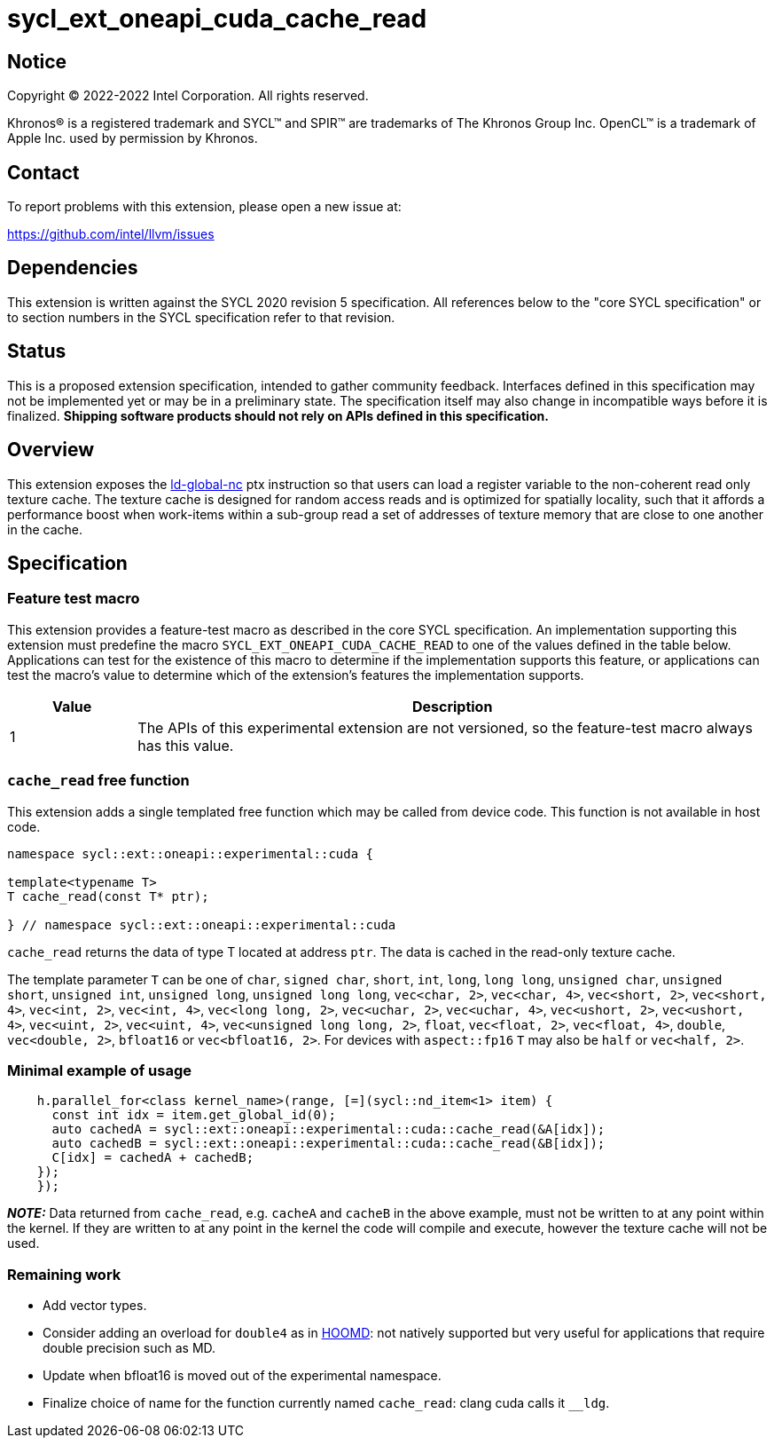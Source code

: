 = sycl_ext_oneapi_cuda_cache_read

:source-highlighter: coderay
:coderay-linenums-mode: table

// This section needs to be after the document title.
:doctype: book
:toc2:
:toc: left
:encoding: utf-8
:lang: en
:dpcpp: pass:[DPC++]

// Set the default source code type in this document to C++,
// for syntax highlighting purposes.  This is needed because
// docbook uses c++ and html5 uses cpp.
:language: {basebackend@docbook:c++:cpp}


== Notice

[%hardbreaks]
Copyright (C) 2022-2022 Intel Corporation.  All rights reserved.

Khronos(R) is a registered trademark and SYCL(TM) and SPIR(TM) are trademarks
of The Khronos Group Inc.  OpenCL(TM) is a trademark of Apple Inc. used by
permission by Khronos.


== Contact

To report problems with this extension, please open a new issue at:

https://github.com/intel/llvm/issues


== Dependencies

This extension is written against the SYCL 2020 revision 5 specification.  All
references below to the "core SYCL specification" or to section numbers in the
SYCL specification refer to that revision.


== Status

This is a proposed extension specification, intended to gather community
feedback.  Interfaces defined in this specification may not be implemented yet
or may be in a preliminary state.  The specification itself may also change in
incompatible ways before it is finalized.  *Shipping software products should
not rely on APIs defined in this specification.*


== Overview

This extension exposes the https://docs.nvidia.com/cuda/parallel-thread-execution/index.html#data-movement-and-conversion-instructions-ld-global-nc[ld-global-nc] ptx instruction so that users can load a register variable to the non-coherent read only texture cache. The texture cache is designed for random access reads and is optimized for spatially locality, such that it affords a performance boost when work-items within a sub-group read a set of addresses of texture memory that are close to one another in the cache.

== Specification

=== Feature test macro

This extension provides a feature-test macro as described in the core SYCL
specification.  An implementation supporting this extension must predefine the
macro `SYCL_EXT_ONEAPI_CUDA_CACHE_READ` to one of the values defined in the table
below.  Applications can test for the existence of this macro to determine if
the implementation supports this feature, or applications can test the macro's
value to determine which of the extension's features the implementation
supports.

[%header,cols="1,5"]
|===
|Value
|Description

|1
|The APIs of this experimental extension are not versioned, so the
 feature-test macro always has this value.
|===

=== `cache_read` free function

This extension adds a single templated free function which may be called from device
code. This function is not available in host code.

```
namespace sycl::ext::oneapi::experimental::cuda {

template<typename T>
T cache_read(const T* ptr);

} // namespace sycl::ext::oneapi::experimental::cuda
```

`cache_read` returns the data of type T located at address `ptr`. The data is cached in the read-only texture cache.

The template parameter `T` can be one of `char`, `signed char`, `short`, `int`, `long`, `long long`, `unsigned char`, `unsigned short`, `unsigned int`, `unsigned long`, `unsigned long long`, `vec<char, 2>`, `vec<char, 4>`, `vec<short, 2>`, `vec<short, 4>`, `vec<int, 2>`, `vec<int, 4>`, `vec<long long, 2>`, `vec<uchar, 2>`, `vec<uchar, 4>`, `vec<ushort, 2>`, `vec<ushort, 4>`, `vec<uint, 2>`, `vec<uint, 4>`, `vec<unsigned long long, 2>`, `float`, `vec<float, 2>`, `vec<float, 4>`, `double`, `vec<double, 2>`, `bfloat16` or `vec<bfloat16, 2>`. For devices with `aspect::fp16` `T` may also be `half` or `vec<half, 2>`.

=== Minimal example of usage

```
    h.parallel_for<class kernel_name>(range, [=](sycl::nd_item<1> item) {
      const int idx = item.get_global_id(0);
      auto cachedA = sycl::ext::oneapi::experimental::cuda::cache_read(&A[idx]);
      auto cachedB = sycl::ext::oneapi::experimental::cuda::cache_read(&B[idx]);
      C[idx] = cachedA + cachedB;
    });
    });
```


**_NOTE:_** Data returned from `cache_read`, e.g. `cacheA` and `cacheB` in the above example, must not be written to at any point within the kernel. If they are written to at any point in the kernel the code will compile and execute, however the texture cache will not be used.

=== Remaining work

- Add vector types.
- Consider adding an overload for `double4` as in https://github.com/glotzerlab/hoomd-blue/blob/03e25a0a17913f55094b1e880d4ed74abc252c1c/hoomd/TextureTools.h[HOOMD]: not natively supported but very useful for applications that require double precision such as MD.
- Update when bfloat16 is moved out of the experimental namespace.
- Finalize choice of name for the function currently named `cache_read`: clang cuda calls it `__ldg`.